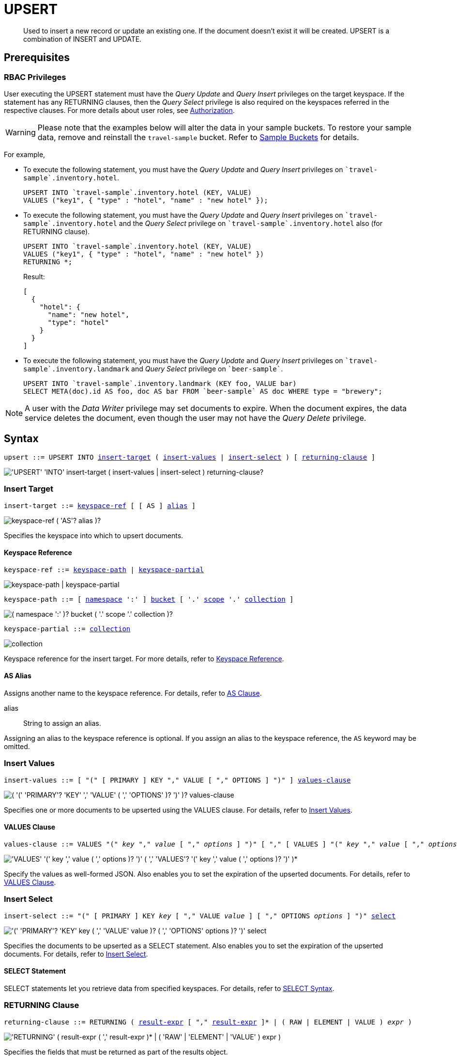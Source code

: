 = UPSERT
:description: Used to insert a new record or update an existing one. \
If the document doesn’t exist it will be created. \
UPSERT is a combination of INSERT and UPDATE.
:page-topic-type: concept
:imagesdir: ../../assets/images

:authorization-overview: xref:learn:security/authorization-overview.adoc
:select-syntax: xref:n1ql-language-reference/select-syntax.adoc
:logical-hierarchy: xref:n1ql-intro/sysinfo.adoc#logical-hierarchy
:paths: xref:n1ql-intro/queriesandresults.adoc#paths

:from: xref:n1ql-language-reference/from.adoc
:from-keyspace-ref: {from}#from-keyspace-ref
:as-clause: {from}#section_ax5_2nx_1db

:insert: xref:n1ql-language-reference/insert.adoc
:insert-values: {insert}#insert-values
:values-clause: {insert}#values-clause
:insert-select: {insert}#insert-select
:result-expression: {insert}#result-expression

[abstract]
{description}

== Prerequisites

=== RBAC Privileges

User executing the UPSERT statement must have the _Query Update_ and _Query Insert_ privileges on the target keyspace.
If the statement has any RETURNING clauses, then the _Query Select_ privilege is also required on the keyspaces referred in the respective clauses.
For more details about user roles, see
{authorization-overview}[Authorization].

WARNING: Please note that the examples below will alter the data in your sample buckets.
To restore your sample data, remove and reinstall the `travel-sample` bucket.
Refer to xref:manage:manage-settings/install-sample-buckets.adoc[Sample Buckets] for details.

For example,

* To execute the following statement, you must have the _Query Update_ and _Query Insert_ privileges on `pass:c[`travel-sample`].inventory.hotel`.
+
[source,n1ql]
----
UPSERT INTO `travel-sample`.inventory.hotel (KEY, VALUE)
VALUES ("key1", { "type" : "hotel", "name" : "new hotel" });
----

* To execute the following statement, you must have the _Query Update_ and _Query Insert_ privileges on `pass:c[`travel-sample`].inventory.hotel` and the _Query Select_ privilege on `pass:c[`travel-sample`].inventory.hotel` also (for RETURNING clause).
+
[source,n1ql]
----
UPSERT INTO `travel-sample`.inventory.hotel (KEY, VALUE)
VALUES ("key1", { "type" : "hotel", "name" : "new hotel" })
RETURNING *;
----
+
.Result:
[source,json]
----
[
  {
    "hotel": {
      "name": "new hotel",
      "type": "hotel"
    }
  }
]
----

* To execute the following statement, you must have the _Query Update_ and _Query Insert_ privileges on `pass:c[`travel-sample`.inventory.landmark]` and _Query Select_ privilege on `pass:c[`beer-sample`]`.
+
[source,n1ql]
----
UPSERT INTO `travel-sample`.inventory.landmark (KEY foo, VALUE bar)
SELECT META(doc).id AS foo, doc AS bar FROM `beer-sample` AS doc WHERE type = "brewery";
----

[NOTE]
A user with the _Data Writer_ privilege may set documents to expire.
When the document expires, the data service deletes the document, even though the user may not have the _Query Delete_ privilege.

== Syntax

[subs="normal"]
----
upsert ::= UPSERT INTO <<insert-target,insert-target>> ( <<insert-values,insert-values>> | <<insert-select,insert-select>> ) [ <<returning-clause,returning-clause>> ]
----

image::n1ql-language-reference/upsert.png["'UPSERT' 'INTO' insert-target ( insert-values | insert-select ) returning-clause?"]

[[insert-target]]
=== Insert Target

[subs="normal"]
----
insert-target ::= <<insert-target-ref,keyspace-ref>> [ [ AS ] <<insert-target-alias,alias>> ]
----

image::n1ql-language-reference/merge-source-keyspace.png["keyspace-ref ( 'AS'? alias )?"]

Specifies the keyspace into which to upsert documents.

[[insert-target-ref]]
==== Keyspace Reference

[subs="normal"]
----
keyspace-ref ::= <<keyspace-path>> | <<keyspace-partial>>
----

image::n1ql-language-reference/keyspace-ref.png["keyspace-path | keyspace-partial"]

[#keyspace-path,reftext="keyspace-path",subs="normal"]
----
keyspace-path ::= [ {logical-hierarchy}[namespace] ':' ] {logical-hierarchy}[bucket] [ '.' {logical-hierarchy}[scope] '.' {logical-hierarchy}[collection] ]
----

image::n1ql-language-reference/keyspace-path.png["( namespace ':' )? bucket ( '.' scope '.' collection )?"]

[#keyspace-partial,reftext="keyspace-partial",subs="normal"]
----
keyspace-partial ::= {logical-hierarchy}[collection]
----

image::n1ql-language-reference/keyspace-partial.png["collection"]

Keyspace reference for the insert target.
For more details, refer to {from-keyspace-ref}[Keyspace Reference].

[[insert-target-alias]]
==== AS Alias

Assigns another name to the keyspace reference.
For details, refer to {as-clause}[AS Clause].

alias::
String to assign an alias.

Assigning an alias to the keyspace reference is optional.
If you assign an alias to the keyspace reference, the `AS` keyword may be omitted.

[[insert-values]]
=== Insert Values

[subs="normal"]
----
insert-values ::= [ "(" [ PRIMARY ] KEY "," VALUE [ "," OPTIONS ] ")" ] <<values-clause,values-clause>>
----

image::n1ql-language-reference/insert-values.png["( '(' 'PRIMARY'? 'KEY' ',' 'VALUE' ( ',' 'OPTIONS' )? ')' )? values-clause"]

Specifies one or more documents to be upserted using the VALUES clause.
For details, refer to {insert-values}[Insert Values].

[[values-clause]]
==== VALUES Clause

[subs="normal"]
----
values-clause ::= VALUES "(" _key_ "," _value_ [ "," _options_ ] ")" [ "," [ VALUES ] "(" _key_ "," _value_ [ "," _options_ ] ")" ]{asterisk}
----

image::n1ql-language-reference/values-clause.png["'VALUES' '(' key ',' value ( ',' options )? ')' ( ',' 'VALUES'? '(' key ',' value ( ',' options )? ')' )*"]

Specify the values as well-formed JSON.
Also enables you to set the expiration of the upserted documents.
For details, refer to {values-clause}[VALUES Clause].

[[insert-select]]
=== Insert Select

[subs="normal"]
----
insert-select ::= "(" [ PRIMARY ] KEY _key_ [ "," VALUE _value_ ] [ "," OPTIONS _options_ ] ")" <<select-statement,select>>
----

image::n1ql-language-reference/insert-select.png["'(' 'PRIMARY'? 'KEY' key ( ',' 'VALUE' value )? ( ',' 'OPTIONS' options )? ')' select"]

Specifies the documents to be upserted as a SELECT statement.
Also enables you to set the expiration of the upserted documents.
For details, refer to {insert-select}[Insert Select].

[[select-statement]]
==== SELECT Statement

SELECT statements let you retrieve data from specified keyspaces.
For details, refer to {select-syntax}[SELECT Syntax].

[[returning-clause]]
=== RETURNING Clause

[subs="normal"]
----
returning-clause ::= RETURNING ( <<result-expr,result-expr>> [ "," <<result-expr,result-expr>> ]{asterisk} | ( RAW | ELEMENT | VALUE ) _expr_ )
----

image::n1ql-language-reference/returning-clause.png["'RETURNING' ( result-expr ( ',' result-expr )* | ( 'RAW' | 'ELEMENT' | 'VALUE' ) expr )"]

Specifies the fields that must be returned as part of the results object.

[[result-expr]]
==== Result Expression

[subs="normal"]
----
result-expr ::= ( [ {paths}[path] "." ] "*" | _expr_ [ [ AS ] _alias_ ] )
----

image::n1ql-language-reference/result-expr.png["( path '.' )? '*' | expr ( 'AS'? alias )?"]

Specifies an expression on the data you upserted, to be returned as output.
For details, refer to {result-expression}[Result Expression].

== Example

[[example-1]]
====
The following statement upserts documents with type [.in]`landmark-pub` into the [.in]`landmark` keyspace.

.Query
[source,n1ql]
----
UPSERT INTO `travel-sample`.inventory.landmark (KEY, VALUE)
VALUES ("upsert-1", { "name": "The Minster Inn", "type": "landmark-pub"}),
("upsert-2", {"name": "The Black Swan", "type": "landmark-pub"})
RETURNING VALUE name;
----

.Result
[source,json]
----
[
  "The Minster Inn",
  "The Black Swan"
]
----
====
